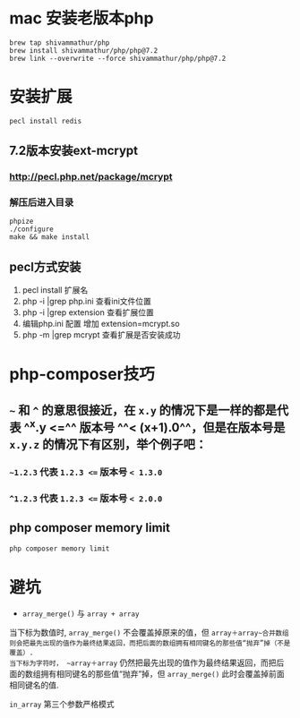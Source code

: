 * mac 安装老版本php

#+BEGIN_SRC shell
brew tap shivammathur/php
brew install shivammathur/php/php@7.2
brew link --overwrite --force shivammathur/php/php@7.2
#+END_SRC
* 安装扩展

#+BEGIN_SRC shell
pecl install redis
#+END_SRC
** 7.2版本安装ext-mcrypt
:PROPERTIES:
:collapsed: true
:END:
*** http://pecl.php.net/package/mcrypt
*** 解压后进入目录

#+BEGIN_SRC shell
phpize
./configure
make && make install
#+END_SRC
** pecl方式安装

#+BEGIN_TIP
1. pecl install 扩展名
2. php -i |grep php.ini 查看ini文件位置
3. php -i |grep extension 查看扩展位置
4. 编辑php.ini 配置 增加 extension=mcrypt.so
5. php -m |grep mcrypt 查看扩展是否安装成功
#+END_TIP
* php-composer技巧
** =~= 和 =^= 的意思很接近，在 =x.y= 的情况下是一样的都是代表 ^^x.y <=^^  版本号 ^^< (x+1).0^^，但是在版本号是 ~x.y.z~ 的情况下有区别，举个例子吧：
:PROPERTIES:
:collapsed: true
:END:
*** =~1.2.3= 代表 ~1.2.3 <=~ 版本号 ~< 1.3.0~
*** ~^1.2.3~ 代表 ~1.2.3 <=~ 版本号 ~< 2.0.0~
** php composer memory limit

#+BEGIN_SRC sh
php composer memory limit
#+END_SRC
* 避坑

#+BEGIN_CAUTION
 - =array_merge()= 与 ~array + array~
 当下标为数值时, ~array_merge()~ 不会覆盖掉原来的值，但 ~array＋array~合并数组则会把最先出现的值作为最终结果返回，而把后面的数组拥有相同键名的那些值“抛弃”掉（不是覆盖）. 
当下标为字符时， ~array＋array~ 仍然把最先出现的值作为最终结果返回，而把后面的数组拥有相同键名的那些值“抛弃”掉，但 ~array_merge()~ 此时会覆盖掉前面相同键名的值. 

~in_array~ 第三个参数严格模式
#+END_CAUTION